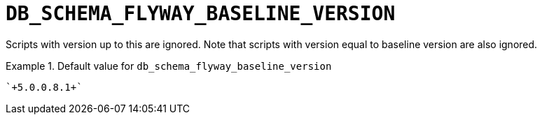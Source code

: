 [id="db_schema_flyway_baseline_version_{context}"]
= `+DB_SCHEMA_FLYWAY_BASELINE_VERSION+`

Scripts with version up to this are ignored. Note that scripts with version equal to baseline version are also ignored.


.Default value for `+db_schema_flyway_baseline_version+`
====
----
`+5.0.0.8.1+`
----
====

